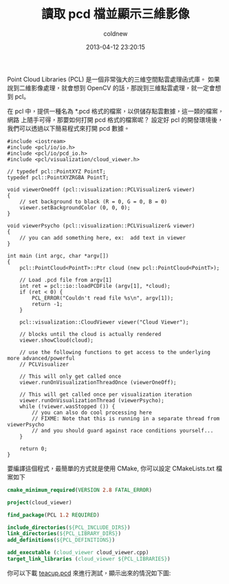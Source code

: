 #+TITLE:  讀取 pcd 檔並顯示三維影像
#+AUTHOR: coldnew
#+EMAIL:  coldnew.tw@gmail.com
#+DATE:   2013-04-12 23:20:15
#+LANGUAGE: zh_TW
#+URL:    64cf9
#+OPTIONS: num:nil ^:nil
#+TAGS: pcl

Point Cloud Libraries (PCL) 是一個非常強大的三維空間點雲處理函式庫。
如果說到二維影像處理，就會想到 OpenCV 的話，那說到三維點雲處理，就一定會想到 pcl。

在 pcl 中，提供一種名為 *.pcd 格式的檔案，以供儲存點雲數據，這一類的檔案，網路
上隨手可得，那要如何打開 pcd 格式的檔案呢？ 設定好 pcl 的開發環境後，
我們可以透過以下簡易程式來打開 pcd 數據。

#+BEGIN_SRC c++
  #include <iostream>
  #include <pcl/io/io.h>
  #include <pcl/io/pcd_io.h>
  #include <pcl/visualization/cloud_viewer.h>

  // typedef pcl::PointXYZ PointT;
  typedef pcl::PointXYZRGBA PointT;

  void viewerOneOff (pcl::visualization::PCLVisualizer& viewer)
  {
      // set background to black (R = 0, G = 0, B = 0)
      viewer.setBackgroundColor (0, 0, 0);
  }

  void viewerPsycho (pcl::visualization::PCLVisualizer& viewer)
  {
      // you can add something here, ex:  add text in viewer
  }

  int main (int argc, char *argv[])
  {
      pcl::PointCloud<PointT>::Ptr cloud (new pcl::PointCloud<PointT>);

      // Load .pcd file from argv[1]
      int ret = pcl::io::loadPCDFile (argv[1], *cloud);
      if (ret < 0) {
          PCL_ERROR("Couldn't read file %s\n", argv[1]);
          return -1;
      }

      pcl::visualization::CloudViewer viewer("Cloud Viewer");

      // blocks until the cloud is actually rendered
      viewer.showCloud(cloud);

      // use the following functions to get access to the underlying more advanced/powerful
      // PCLVisualizer

      // This will only get called once
      viewer.runOnVisualizationThreadOnce (viewerOneOff);

      // This will get called once per visualization iteration
      viewer.runOnVisualizationThread (viewerPsycho);
      while (!viewer.wasStopped ()) {
          // you can also do cool processing here
          // FIXME: Note that this is running in a separate thread from viewerPsycho
          // and you should guard against race conditions yourself...
      }

      return 0;
  }
#+END_SRC

要編譯這個程式，最簡單的方式就是使用 CMake, 你可以設定 CMakeLists.txt 檔案如下

#+BEGIN_SRC cmake
  cmake_minimum_required(VERSION 2.8 FATAL_ERROR)

  project(cloud_viewer)

  find_package(PCL 1.2 REQUIRED)

  include_directories(${PCL_INCLUDE_DIRS})
  link_directories(${PCL_LIBRARY_DIRS})
  add_definitions(${PCL_DEFINITIONS})

  add_executable (cloud_viewer cloud_viewer.cpp)
  target_link_libraries (cloud_viewer ${PCL_LIBRARIES})
#+END_SRC

你可以下載 [[file:files/2013/teacup.pcd][teacup.pcd]] 來進行測試，顯示出來的情況如下圖:

#+BEGIN_CENTER
[[file:files/2013/teacup.png]]
#+END_CENTER
